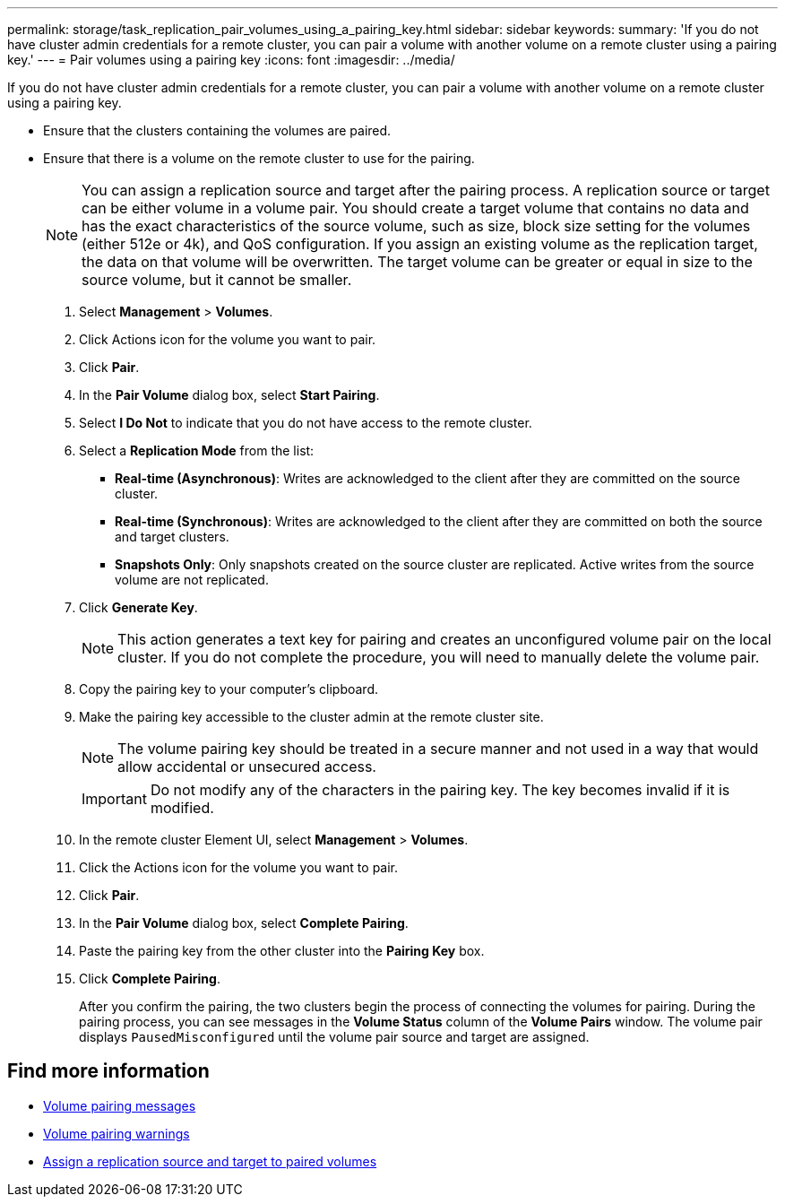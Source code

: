 ---
permalink: storage/task_replication_pair_volumes_using_a_pairing_key.html
sidebar: sidebar
keywords:
summary: 'If you do not have cluster admin credentials for a remote cluster, you can pair a volume with another volume on a remote cluster using a pairing key.'
---
= Pair volumes using a pairing key
:icons: font
:imagesdir: ../media/

[.lead]
If you do not have cluster admin credentials for a remote cluster, you can pair a volume with another volume on a remote cluster using a pairing key.

* Ensure that the clusters containing the volumes are paired.
* Ensure that there is a volume on the remote cluster to use for the pairing.
+
NOTE: You can assign a replication source and target after the pairing process. A replication source or target can be either volume in a volume pair. You should create a target volume that contains no data and has the exact characteristics of the source volume, such as size, block size setting for the volumes (either 512e or 4k), and QoS configuration. If you assign an existing volume as the replication target, the data on that volume will be overwritten. The target volume can be greater or equal in size to the source volume, but it cannot be smaller.

. Select *Management* > *Volumes*.
. Click Actions icon for the volume you want to pair.
. Click *Pair*.
. In the *Pair Volume* dialog box, select *Start Pairing*.
. Select *I Do Not* to indicate that you do not have access to the remote cluster.
. Select a *Replication Mode* from the list:
 ** *Real-time (Asynchronous)*: Writes are acknowledged to the client after they are committed on the source cluster.
 ** *Real-time (Synchronous)*: Writes are acknowledged to the client after they are committed on both the source and target clusters.
 ** *Snapshots Only*: Only snapshots created on the source cluster are replicated. Active writes from the source volume are not replicated.
. Click *Generate Key*.
+
NOTE: This action generates a text key for pairing and creates an unconfigured volume pair on the local cluster. If you do not complete the procedure, you will need to manually delete the volume pair.

. Copy the pairing key to your computer's clipboard.
. Make the pairing key accessible to the cluster admin at the remote cluster site.
+
NOTE: The volume pairing key should be treated in a secure manner and not used in a way that would allow accidental or unsecured access.
+
IMPORTANT: Do not modify any of the characters in the pairing key. The key becomes invalid if it is modified.

. In the remote cluster Element UI, select *Management* > *Volumes*.
. Click the Actions icon for the volume you want to pair.
. Click *Pair*.
. In the *Pair Volume* dialog box, select *Complete Pairing*.
. Paste the pairing key from the other cluster into the *Pairing Key* box.
. Click *Complete Pairing*.
+
After you confirm the pairing, the two clusters begin the process of connecting the volumes for pairing. During the pairing process, you can see messages in the *Volume Status* column of the *Volume Pairs* window. The volume pair displays `PausedMisconfigured` until the volume pair source and target are assigned.

== Find more information

* xref:reference_replication_volume_pairing_messages.adoc[Volume pairing messages]
* xref:reference_replication_volume_pairing_warnings.adoc[Volume pairing warnings]
* xref:task_replication_assign_replication_source_and_target_to_paired_volumes.adoc[Assign a replication source and target to paired volumes]

